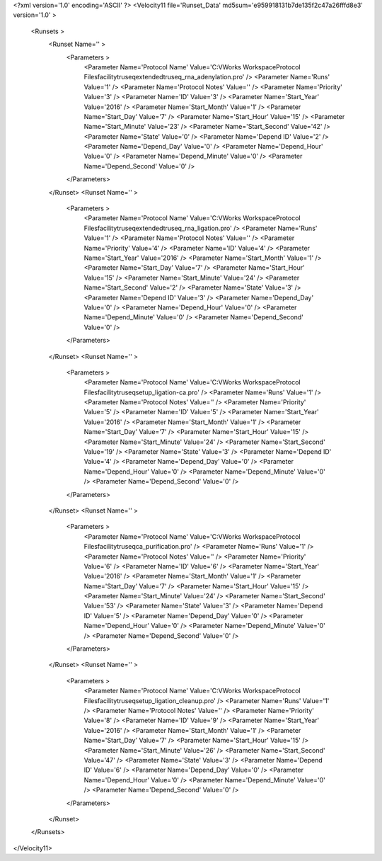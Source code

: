 <?xml version='1.0' encoding='ASCII' ?>
<Velocity11 file='Runset_Data' md5sum='e959918131b7de135f2c47a26fffd8e3' version='1.0' >
	<Runsets >
		<Runset Name='' >
			<Parameters >
				<Parameter Name='Protocol Name' Value='C:\VWorks Workspace\Protocol Files\facility\truseq\extended\truseq_rna_adenylation.pro' />
				<Parameter Name='Runs' Value='1' />
				<Parameter Name='Protocol Notes' Value='' />
				<Parameter Name='Priority' Value='3' />
				<Parameter Name='ID' Value='3' />
				<Parameter Name='Start_Year' Value='2016' />
				<Parameter Name='Start_Month' Value='1' />
				<Parameter Name='Start_Day' Value='7' />
				<Parameter Name='Start_Hour' Value='15' />
				<Parameter Name='Start_Minute' Value='23' />
				<Parameter Name='Start_Second' Value='42' />
				<Parameter Name='State' Value='0' />
				<Parameter Name='Depend ID' Value='2' />
				<Parameter Name='Depend_Day' Value='0' />
				<Parameter Name='Depend_Hour' Value='0' />
				<Parameter Name='Depend_Minute' Value='0' />
				<Parameter Name='Depend_Second' Value='0' />
			</Parameters>
		</Runset>
		<Runset Name='' >
			<Parameters >
				<Parameter Name='Protocol Name' Value='C:\VWorks Workspace\Protocol Files\facility\truseq\extended\truseq_rna_ligation.pro' />
				<Parameter Name='Runs' Value='1' />
				<Parameter Name='Protocol Notes' Value='' />
				<Parameter Name='Priority' Value='4' />
				<Parameter Name='ID' Value='4' />
				<Parameter Name='Start_Year' Value='2016' />
				<Parameter Name='Start_Month' Value='1' />
				<Parameter Name='Start_Day' Value='7' />
				<Parameter Name='Start_Hour' Value='15' />
				<Parameter Name='Start_Minute' Value='24' />
				<Parameter Name='Start_Second' Value='2' />
				<Parameter Name='State' Value='3' />
				<Parameter Name='Depend ID' Value='3' />
				<Parameter Name='Depend_Day' Value='0' />
				<Parameter Name='Depend_Hour' Value='0' />
				<Parameter Name='Depend_Minute' Value='0' />
				<Parameter Name='Depend_Second' Value='0' />
			</Parameters>
		</Runset>
		<Runset Name='' >
			<Parameters >
				<Parameter Name='Protocol Name' Value='C:\VWorks Workspace\Protocol Files\facility\truseq\setup_ligation-ca.pro' />
				<Parameter Name='Runs' Value='1' />
				<Parameter Name='Protocol Notes' Value='' />
				<Parameter Name='Priority' Value='5' />
				<Parameter Name='ID' Value='5' />
				<Parameter Name='Start_Year' Value='2016' />
				<Parameter Name='Start_Month' Value='1' />
				<Parameter Name='Start_Day' Value='7' />
				<Parameter Name='Start_Hour' Value='15' />
				<Parameter Name='Start_Minute' Value='24' />
				<Parameter Name='Start_Second' Value='19' />
				<Parameter Name='State' Value='3' />
				<Parameter Name='Depend ID' Value='4' />
				<Parameter Name='Depend_Day' Value='0' />
				<Parameter Name='Depend_Hour' Value='0' />
				<Parameter Name='Depend_Minute' Value='0' />
				<Parameter Name='Depend_Second' Value='0' />
			</Parameters>
		</Runset>
		<Runset Name='' >
			<Parameters >
				<Parameter Name='Protocol Name' Value='C:\VWorks Workspace\Protocol Files\facility\truseq\ca_purification.pro' />
				<Parameter Name='Runs' Value='1' />
				<Parameter Name='Protocol Notes' Value='' />
				<Parameter Name='Priority' Value='6' />
				<Parameter Name='ID' Value='6' />
				<Parameter Name='Start_Year' Value='2016' />
				<Parameter Name='Start_Month' Value='1' />
				<Parameter Name='Start_Day' Value='7' />
				<Parameter Name='Start_Hour' Value='15' />
				<Parameter Name='Start_Minute' Value='24' />
				<Parameter Name='Start_Second' Value='53' />
				<Parameter Name='State' Value='3' />
				<Parameter Name='Depend ID' Value='5' />
				<Parameter Name='Depend_Day' Value='0' />
				<Parameter Name='Depend_Hour' Value='0' />
				<Parameter Name='Depend_Minute' Value='0' />
				<Parameter Name='Depend_Second' Value='0' />
			</Parameters>
		</Runset>
		<Runset Name='' >
			<Parameters >
				<Parameter Name='Protocol Name' Value='C:\VWorks Workspace\Protocol Files\facility\truseq\setup_ligation_cleanup.pro' />
				<Parameter Name='Runs' Value='1' />
				<Parameter Name='Protocol Notes' Value='' />
				<Parameter Name='Priority' Value='8' />
				<Parameter Name='ID' Value='9' />
				<Parameter Name='Start_Year' Value='2016' />
				<Parameter Name='Start_Month' Value='1' />
				<Parameter Name='Start_Day' Value='7' />
				<Parameter Name='Start_Hour' Value='15' />
				<Parameter Name='Start_Minute' Value='26' />
				<Parameter Name='Start_Second' Value='47' />
				<Parameter Name='State' Value='3' />
				<Parameter Name='Depend ID' Value='6' />
				<Parameter Name='Depend_Day' Value='0' />
				<Parameter Name='Depend_Hour' Value='0' />
				<Parameter Name='Depend_Minute' Value='0' />
				<Parameter Name='Depend_Second' Value='0' />
			</Parameters>
		</Runset>
	</Runsets>
</Velocity11>